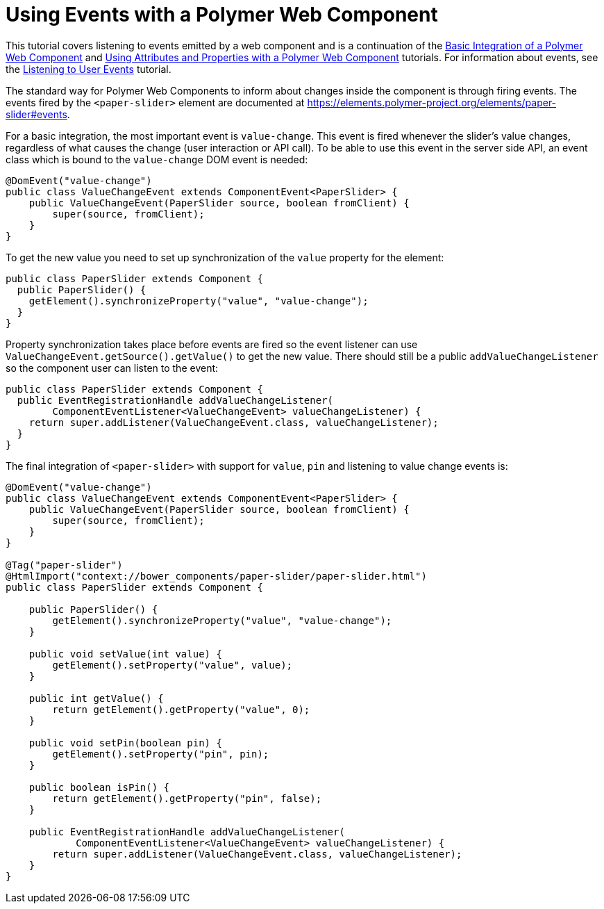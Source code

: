 ifdef::env-github[:outfilesuffix: .asciidoc]
= Using Events with a Polymer Web Component

This tutorial covers listening to events emitted by a web component and is a continuation of the <<tutorial-webcomponent-basic#,Basic Integration of a Polymer Web Component>> and <<tutorial-webcomponent-attributes-and-properties#,Using Attributes and Properties with a Polymer Web Component>> tutorials. For information about events, see the <<tutorial-event-listener#,Listening to User Events>> tutorial.

The standard way for Polymer Web Components to inform about changes inside the component is through firing events. The events fired by the `<paper-slider>` element are documented at https://elements.polymer-project.org/elements/paper-slider#events.

For a basic integration, the most important event is `value-change`. This event is fired whenever the slider's value changes, regardless of what causes the change (user interaction or API call). To be able to use this event in the server side API, an event class which is bound to the `value-change` DOM event is needed:

[source,java]
----
@DomEvent("value-change")
public class ValueChangeEvent extends ComponentEvent<PaperSlider> {
    public ValueChangeEvent(PaperSlider source, boolean fromClient) {
        super(source, fromClient);
    }
}
----

To get the new value you need to set up synchronization of the `value` property for the element:

[source,java]
----
public class PaperSlider extends Component {
  public PaperSlider() {
    getElement().synchronizeProperty("value", "value-change");
  }
}
----

Property synchronization takes place before events are fired so the event listener can use `ValueChangeEvent.getSource().getValue()` to get the new value. There should still be a public `addValueChangeListener` so the component user can listen to the event:
[source,java]
----
public class PaperSlider extends Component {
  public EventRegistrationHandle addValueChangeListener(
        ComponentEventListener<ValueChangeEvent> valueChangeListener) {
    return super.addListener(ValueChangeEvent.class, valueChangeListener);
  }
}
----

The final integration of `<paper-slider>` with support for `value`, `pin` and listening to value change events is:
[source,java]
----
@DomEvent("value-change")
public class ValueChangeEvent extends ComponentEvent<PaperSlider> {
    public ValueChangeEvent(PaperSlider source, boolean fromClient) {
        super(source, fromClient);
    }
}

@Tag("paper-slider")
@HtmlImport("context://bower_components/paper-slider/paper-slider.html")
public class PaperSlider extends Component {

    public PaperSlider() {
        getElement().synchronizeProperty("value", "value-change");
    }

    public void setValue(int value) {
        getElement().setProperty("value", value);
    }

    public int getValue() {
        return getElement().getProperty("value", 0);
    }

    public void setPin(boolean pin) {
        getElement().setProperty("pin", pin);
    }

    public boolean isPin() {
        return getElement().getProperty("pin", false);
    }

    public EventRegistrationHandle addValueChangeListener(
            ComponentEventListener<ValueChangeEvent> valueChangeListener) {
        return super.addListener(ValueChangeEvent.class, valueChangeListener);
    }
}
----
